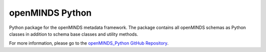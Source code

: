 openMINDS Python
================

Python package for the openMINDS metadata framework. The package contains all openMINDS schemas as Python classes in addition to schema base classes and utility methods.

For more information, please go to the `openMINDS_Python GitHub Repository <https://github.com/openMetadataInitiative/openMINDS_Python>`_.

